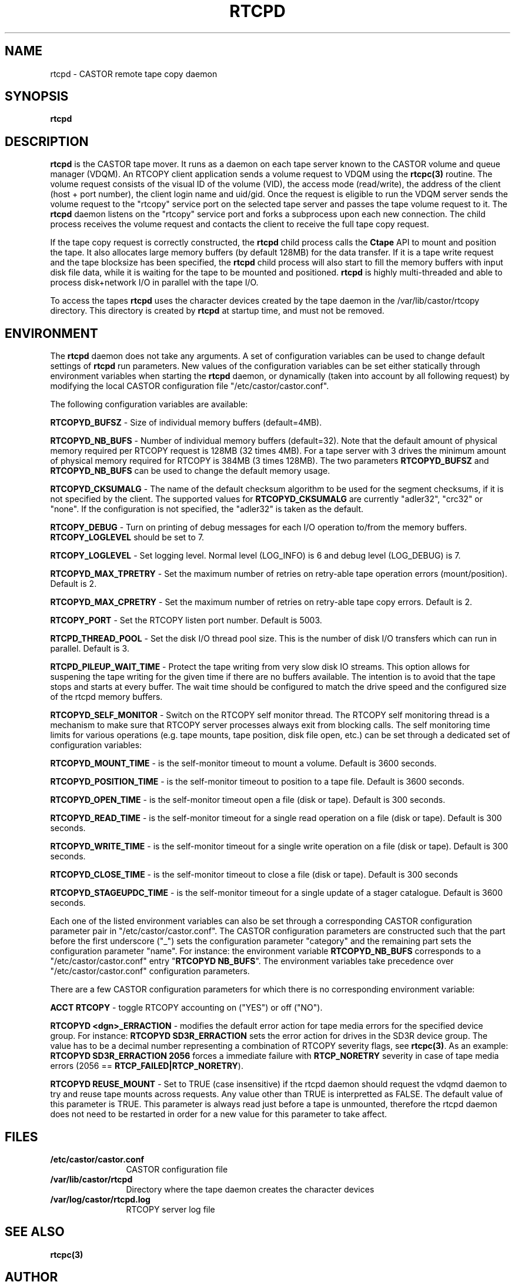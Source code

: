 .\" Copyright (C) 2000-2004 by CERN IT-ADC
.\" All rights reserved
.\"
.nh
.TH RTCPD "1castor" "$Date: 2009/08/18 09:43:01 $" CASTOR "RTCOPY daemon"
.SH NAME
rtcpd \- CASTOR remote tape copy daemon
.SH SYNOPSIS
.B rtcpd
.SH DESCRIPTION
\fBrtcpd\fP is the CASTOR tape mover. It runs as a daemon on each tape
server known to the CASTOR volume and queue manager (VDQM). An RTCOPY
client application sends a volume request to VDQM using the \fBrtcpc(3)\fP
routine. The volume request consists of the visual ID of the volume (VID),
the access mode (read/write), the address of the client (host + port number),
the client login name and uid/gid. Once the request is eligible to run
the VDQM server sends the volume request to the "rtcopy" service port on
the selected tape server and passes the tape volume request to it. The
\fBrtcpd\fP daemon listens on the "rtcopy" service port and forks a subprocess
upon each new connection. The child process receives the volume request and
contacts the client to receive the full tape copy request.
.PP
If the tape copy request is correctly constructed, the \fBrtcpd\fP child
process calls the \fBCtape\fP API to mount and position the tape. It also
allocates large memory buffers (by default 128MB) for the data transfer.
If it is a tape write request and the tape blocksize has been specified,
the \fBrtcpd\fP child process will also start to fill the memory buffers
with input disk file data, while it is waiting for the tape to be mounted and
positioned. \fBrtcpd\fP is highly multi-threaded and able to process
disk+network I/O in parallel with the tape I/O.
.PP
To access the tapes \fBrtcpd\fP uses the character devices created by the tape daemon in the /var/lib/castor/rtcopy directory. This directory is created by \fBrtcpd\fP at startup time, and must not be removed.

.SH ENVIRONMENT
The \fBrtcpd\fP daemon does not take any arguments. A set of configuration
variables can be used to change default settings of \fBrtcpd\fP run parameters.
New values of the configuration variables can be set either statically
through environment variables when starting the \fBrtcpd\fP daemon, or
dynamically (taken into account by all following request) by modifying the
local CASTOR configuration file "/etc/castor/castor.conf".
.PP
The following configuration variables are available:
.PP
.B RTCOPYD_BUFSZ
\- Size of individual memory buffers (default=4MB).
.PP
.B RTCOPYD_NB_BUFS
\- Number of individual memory buffers (default=32). Note that the
default amount of physical memory required per RTCOPY request is 128MB
(32 times 4MB). For a tape server with 3 drives the minimum amount of
physical memory required for RTCOPY is 384MB (3 times 128MB). The two
parameters \fBRTCOPYD_BUFSZ\fP and \fBRTCOPYD_NB_BUFS\fP can be used
to change the default memory usage.
.PP
.B RTCOPYD_CKSUMALG
\- The name of the default checksum algorithm to be used for the segment
checksums, if it is not specified by the client. The supported values for
\fBRTCOPYD_CKSUMALG\fP are currently "adler32", "crc32" or "none". If the
configuration is not specified, the "adler32" is taken as the default.
.PP
.B RTCOPY_DEBUG
\- Turn on printing of debug messages for each I/O operation to/from the
memory buffers. \fBRTCOPY_LOGLEVEL\fP should be set to 7.
.PP
.B RTCOPY_LOGLEVEL
\- Set logging level. Normal level (LOG_INFO) is 6 and debug level (LOG_DEBUG)
is 7.
.PP
.B RTCOPYD_MAX_TPRETRY
\- Set the maximum number of retries on retry-able tape operation errors
(mount/position). Default is 2.
.PP
.B RTCOPYD_MAX_CPRETRY
\- Set the maximum number of retries on retry-able tape copy errors.
Default is 2.
.PP
.B RTCOPY_PORT
\- Set the RTCOPY listen port number. Default is 5003.
.PP
.B RTCPD_THREAD_POOL
\- Set the disk I/O thread pool size. This is the number of disk I/O transfers
which can run in parallel. Default is 3.
.PP
.B RTCPD_PILEUP_WAIT_TIME
\- Protect the tape writing from very slow disk IO streams. This option allows
for suspening the tape writing for the given time if there are no buffers
available. The intention is to avoid that the tape stops and starts at
every buffer. The wait time should be configured to match the drive speed
and the configured size of the rtcpd memory buffers.
.PP
.B RTCOPYD_SELF_MONITOR
\- Switch on the RTCOPY self monitor thread. The RTCOPY self monitoring thread
is a mechanism to make sure that RTCOPY server processes always exit from
blocking calls. The self monitoring time limits for various operations (e.g.
tape mounts, tape position, disk file open, etc.) can be set through a
dedicated set of configuration variables:
.PP
.B RTCOPYD_MOUNT_TIME
\- is the self-monitor timeout to mount a volume. Default is 3600 seconds.
.PP
.B RTCOPYD_POSITION_TIME
\- is the self-monitor timeout to position to a tape file.
Default is 3600 seconds.
.PP
.B RTCOPYD_OPEN_TIME
\- is the self-monitor timeout open a file (disk or tape).
Default is 300 seconds.
.PP
.B RTCOPYD_READ_TIME
\- is the self-monitor timeout for a single read operation on a file
(disk or tape). Default is 300 seconds.
.PP
.B RTCOPYD_WRITE_TIME
\- is the self-monitor timeout for a single write operation on a file
(disk or tape). Default is 300 seconds.
.PP
.B RTCOPYD_CLOSE_TIME
\- is the self-monitor timeout to close a file (disk or tape).
Default is 300 seconds
.PP
.B RTCOPYD_STAGEUPDC_TIME
\- is the self-monitor timeout for a single update of a stager catalogue.
Default is 3600 seconds.
.PP
Each one of the listed environment variables can also be set through a
corresponding CASTOR configuration parameter pair in "/etc/castor/castor.conf".
The CASTOR configuration parameters are constructed such that the part
before the first underscore ("_") sets the configuration parameter "category"
and the remaining part sets the configuration parameter "name".
For instance: the environment variable \fBRTCOPYD_NB_BUFS\fP corresponds to
a "/etc/castor/castor.conf" entry "\fBRTCOPYD   NB_BUFS\fP". The environment variables
take precedence over "/etc/castor/castor.conf" configuration parameters.

There are a few CASTOR configuration parameters for which there is no
corresponding environment variable:
.PP
.B ACCT RTCOPY
\- toggle RTCOPY accounting on ("YES") or off ("NO").
.PP
.B RTCOPYD <dgn>_ERRACTION
\- modifies the default error action for tape media errors for the specified
device group. For instance: \fBRTCOPYD SD3R_ERRACTION\fP sets the error
action for drives in the SD3R device group. The value has to be a decimal
number representing a combination of RTCOPY severity flags, see \fBrtcpc(3)\fP.
As an example: \fBRTCOPYD SD3R_ERRACTION 2056\fP forces a immediate
failure with \fBRTCP_NORETRY\fP severity in case of tape media errors
(2056 == \fBRTCP_FAILED|RTCP_NORETRY\fP).
.PP
.B RTCOPYD REUSE_MOUNT
\- Set to TRUE (case insensitive) if the rtcpd daemon should request the vdqmd
daemon to try and reuse tape mounts across requests.  Any value other than TRUE
is interpretted as FALSE.  The default value of this parameter is TRUE.  This
parameter is always read just before a tape is unmounted, therefore the rtcpd
daemon does not need to be restarted in order for a new value for this
parameter to take affect.

.SH FILES
.TP 1.2i
.B /etc/castor/castor.conf
CASTOR configuration file
.TP
.B /var/lib/castor/rtcpd
Directory where the tape daemon creates the character devices
.TP
.B /var/log/castor/rtcpd.log
RTCOPY server log file

.SH SEE ALSO
.BI rtcpc(3)

.SH AUTHOR
\fBCASTOR\fP Team <castor.support@cern.ch>
